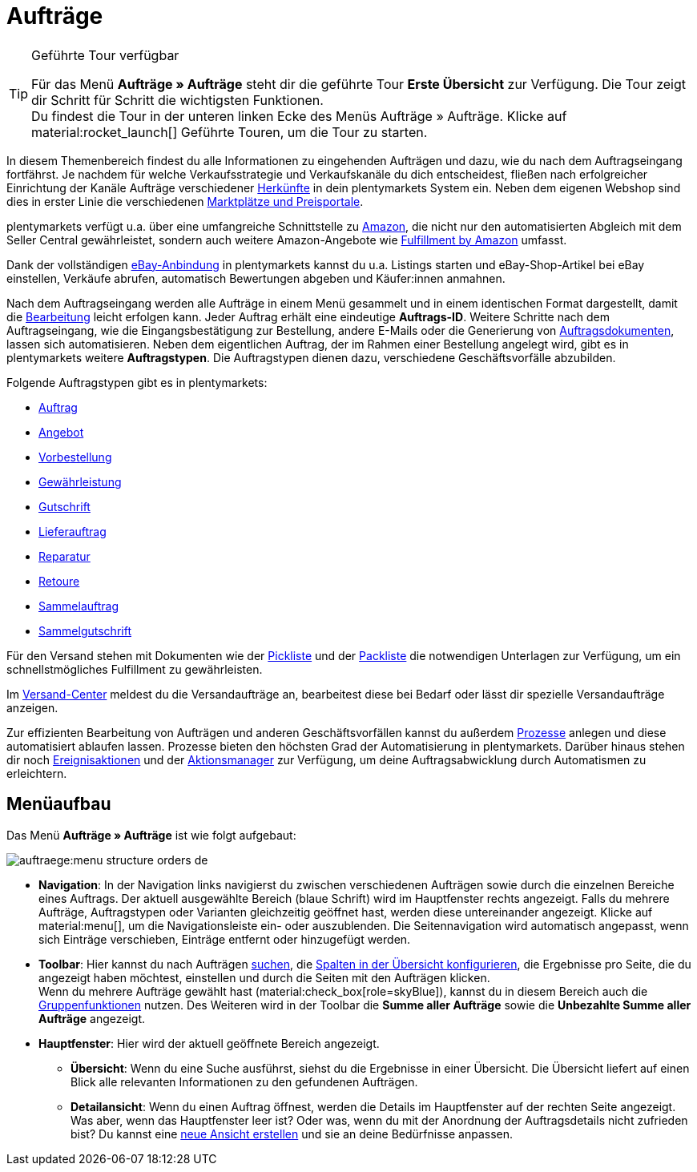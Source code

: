 = Aufträge



:keywords: Aufträge open beta, neue order UI, Aufträge neue UI
:author: team-order-core
:description: Erfahre, wie die Auftrags-UI aufgebaut ist und welche neuen Features dir zur Verfügung stehen. Lerne außerdem die verschiedenen Auftragstypen kennen.

[TIP]
.Geführte Tour verfügbar
====
Für das Menü *Aufträge » Aufträge* steht dir die geführte Tour *Erste Übersicht* zur Verfügung. Die Tour zeigt dir Schritt für Schritt die wichtigsten Funktionen. +
Du findest die Tour in der unteren linken Ecke des Menüs Aufträge » Aufträge. KIicke auf material:rocket_launch[] Geführte Touren, um die Tour zu starten.
====

In diesem Themenbereich findest du alle Informationen zu eingehenden Aufträgen und dazu, wie du nach dem Auftragseingang fortfährst. Je nachdem für welche Verkaufsstrategie und Verkaufskanäle du dich entscheidest, fließen nach erfolgreicher Einrichtung der Kanäle Aufträge verschiedener xref:auftraege:auftragsherkunft-neu.adoc#[Herkünfte] in dein plentymarkets System ein. Neben dem eigenen Webshop sind dies in erster Linie die verschiedenen xref:maerkte:maerkte.adoc#[Marktplätze und Preisportale].

plentymarkets verfügt u.a. über eine umfangreiche Schnittstelle zu xref:maerkte:amazon-einrichten.adoc#[Amazon], die nicht nur den automatisierten Abgleich mit dem Seller Central gewährleistet, sondern auch weitere Amazon-Angebote wie xref:maerkte:amazon-fulfillment.adoc#[Fulfillment by Amazon] umfasst.

Dank der vollständigen xref:maerkte:ebay-einrichten.adoc#[eBay-Anbindung] in plentymarkets kannst du u.a. Listings starten und eBay-Shop-Artikel bei eBay einstellen, Verkäufe abrufen, automatisch Bewertungen abgeben und Käufer:innen anmahnen.

Nach dem Auftragseingang werden alle Aufträge in einem Menü gesammelt und in einem identischen Format dargestellt, damit die xref:auftraege:working-with-orders.adoc#[Bearbeitung] leicht erfolgen kann. Jeder Auftrag erhält eine eindeutige *Auftrags-ID*. Weitere Schritte nach dem Auftragseingang, wie die Eingangsbestätigung zur Bestellung, andere E-Mails oder die Generierung von xref:auftraege:auftragsdokumente.adoc#[Auftragsdokumenten], lassen sich automatisieren. Neben dem eigentlichen Auftrag, der im Rahmen einer Bestellung angelegt wird, gibt es in plentymarkets weitere *Auftragstypen*. Die Auftragstypen dienen dazu, verschiedene Geschäftsvorfälle abzubilden.

Folgende Auftragstypen gibt es in plentymarkets:

 * xref:auftraege:working-with-orders.adoc#[Auftrag]
 * xref:auftraege:order-type-offer.adoc#[Angebot]
 * xref:auftraege:order-type-advance-order.adoc#[Vorbestellung]
 * xref:auftraege:order-type-warranty.adoc#[Gewährleistung]
 * xref:auftraege:order-type-credit-note.adoc#[Gutschrift]
 * xref:auftraege:order-type-delivery-order.adoc#[Lieferauftrag]
 * xref:auftraege:order-type-repair.adoc#[Reparatur]
 * xref:auftraege:order-type-return.adoc#[Retoure]
 * xref:auftraege:order-type-multi-order.adoc#[Sammelauftrag]
 * xref:auftraege:order-type-multi-order.adoc#generate-multi-credit-note[Sammelgutschrift]

Für den Versand stehen mit Dokumenten wie der xref:auftraege:pickliste-neu.adoc#[Pickliste] und der xref:auftraege:packliste-neu.adoc#[Packliste] die notwendigen Unterlagen zur Verfügung, um ein schnellstmögliches Fulfillment zu gewährleisten.

Im xref:fulfillment:versand-center-2-0.adoc#auftrag-anmelden[Versand-Center] meldest du die Versandaufträge an, bearbeitest diese bei Bedarf oder lässt dir spezielle Versandaufträge anzeigen.

Zur effizienten Bearbeitung von Aufträgen und anderen Geschäftsvorfällen kannst du außerdem xref:automatisierung:prozesse-einrichten.adoc#[Prozesse] anlegen und diese automatisiert ablaufen lassen. Prozesse bieten den höchsten Grad der Automatisierung in plentymarkets. Darüber hinaus stehen dir noch xref:automatisierung:ereignisaktionen.adoc#[Ereignisaktionen] und der xref:automatisierung:aktionsmanager.adoc#[Aktionsmanager] zur Verfügung, um deine Auftragsabwicklung durch Automatismen zu erleichtern.


[#menu-overview-orders]
[discrete]
== Menüaufbau

Das Menü *Aufträge » Aufträge* ist wie folgt aufgebaut:

image::auftraege:menu-structure-orders-de.png[]


* *Navigation*: In der Navigation links navigierst du zwischen verschiedenen Aufträgen sowie durch die einzelnen Bereiche eines Auftrags. Der aktuell ausgewählte Bereich (blaue Schrift) wird im Hauptfenster rechts angezeigt. Falls du mehrere Aufträge, Auftragstypen oder Varianten gleichzeitig geöffnet hast, werden diese untereinander angezeigt. Klicke auf material:menu[], um die Navigationsleiste ein- oder auszublenden.
Die Seitennavigation wird automatisch angepasst, wenn sich Einträge verschieben, Einträge entfernt oder hinzugefügt werden.
* *Toolbar*: Hier kannst du nach Aufträgen xref:auftraege:order-search.adoc#search-for-orders[suchen], die xref:auftraege:design-order-view.adoc#configure-columns[Spalten in der Übersicht konfigurieren], die Ergebnisse pro Seite, die du angezeigt haben möchtest, einstellen und durch die Seiten mit den Aufträgen klicken. +
Wenn du mehrere Aufträge gewählt hast (material:check_box[role=skyBlue]), kannst du in diesem Bereich auch die xref:auftraege:working-with-orders.adoc#order-group-functions[Gruppenfunktionen] nutzen. Des Weiteren wird in der Toolbar die *Summe aller Aufträge* sowie die *Unbezahlte Summe aller Aufträge* angezeigt.
* *Hauptfenster*: Hier wird der aktuell geöffnete Bereich angezeigt.
** *Übersicht*: Wenn du eine Suche ausführst, siehst du die Ergebnisse in einer Übersicht.
Die Übersicht liefert auf einen Blick alle relevanten Informationen zu den gefundenen Aufträgen.
** *Detailansicht*: Wenn du einen Auftrag öffnest, werden die Details im Hauptfenster auf der rechten Seite angezeigt.
Was aber, wenn das Hauptfenster leer ist? Oder was, wenn du mit der Anordnung der Auftragsdetails nicht zufrieden bist?
Du kannst eine xref:auftraege:design-order-view.adoc#create-new-view[neue Ansicht erstellen] und sie an deine Bedürfnisse anpassen.